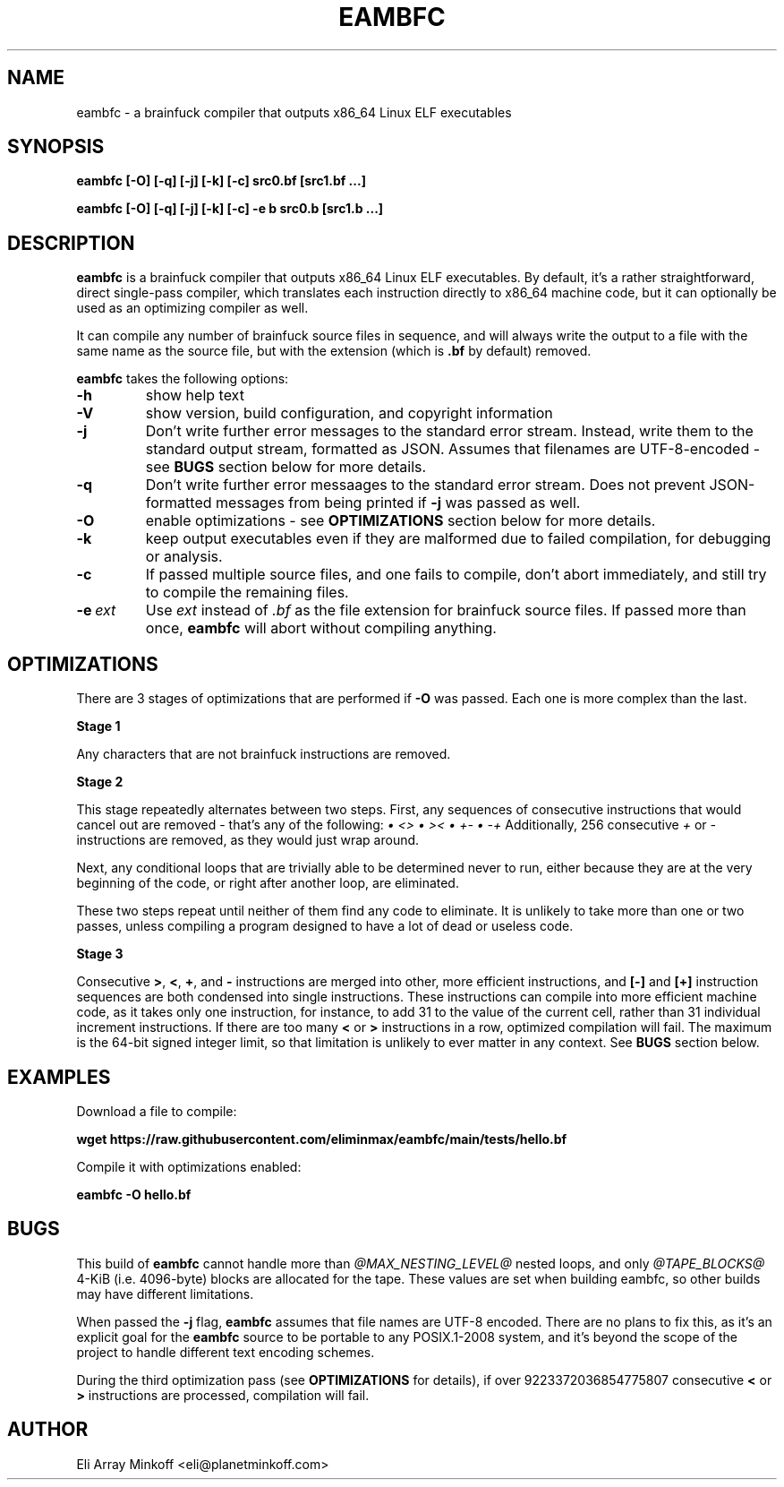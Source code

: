.\" SPDX-FileCopyrightText: 2024 Eli Array Minkoff
.\"
.\" SPDX-License-Identifier: GPL-3.0-only
.\"
.\" The man page for eambfc, handwritten as part of the final preparation
.\" for the release of eambfc 2.0.0

.TH EAMBFC 1 2024-06-22 EAMBFC
.SH NAME
eambfc \- a brainfuck compiler that outputs x86_64 Linux ELF executables

.SH SYNOPSIS
.B eambfc [-O] [-q] [-j] [-k] [-c] src0.bf [src1.bf ...]

.B eambfc [-O] [-q] [-j] [-k] [-c] -e b src0.b [src1.b ...]

.SH DESCRIPTION

.PP
.B eambfc
is a brainfuck compiler that outputs x86_64 Linux ELF executables.
By default, it's a rather straightforward, direct single-pass compiler,
which translates each instruction directly to x86_64 machine code, but it
can optionally be used as an optimizing compiler as well.
.PP
It can compile any number of brainfuck source files in sequence, and will
always write the output to a file with the same name as the source file,
but with the extension (which is
.B .bf
by default) removed.

.B eambfc
takes the following options:

.TP 
.B -h
show help text

.TP
.B -V
show version, build configuration, and copyright information

.TP 
.B -j
Don't write further error messages to the standard error stream.
Instead, write them to the standard output stream, formatted as JSON.
Assumes that filenames are UTF-8-encoded - see
.B BUGS
section below for more details.

.TP 
.B -q
Don't write further error messaages to the standard error stream. Does
not prevent JSON-formatted messages from being printed if
.B -j
was passed as well.

.TP
.B -O
enable optimizations - see
.B OPTIMIZATIONS
section below for more details.

.TP
.B -k
keep output executables even if they are malformed due to failed
compilation, for debugging or analysis.

.TP
.B -c
If passed multiple source files, and one fails to compile, don't abort
immediately, and still try to compile the remaining files.

.TP
.BI -e\  ext
Use
.I ext
instead of
.I .bf
as the file extension for brainfuck source files. If passed more than
once,
.B eambfc
will abort without compiling anything.

.SH OPTIMIZATIONS

.PP
There are 3 stages of optimizations that are performed if
.B -O
was passed. Each one is more complex than the last.

.PP
.B Stage 1
.PP
Any characters that are not brainfuck instructions are removed.

.B Stage 2
.PP
This stage repeatedly alternates between two steps. First, any sequences
of consecutive instructions that would cancel out are removed - that's any
of the following:
.I \(bu <>
.I \(bu ><
.I \(bu +-
.I \(bu -+
Additionally, 256 consecutive
.I +
or
.I -
instructions are removed, as they would just wrap around.

Next, any conditional loops that are trivially able to be determined never
to run, either because they are at the very beginning of the code, or
right after another loop, are eliminated.

These two steps repeat until neither of them find any code to eliminate.
It is unlikely to take more than one or two passes, unless compiling a
program designed to have a lot of dead or useless code.

.B Stage 3
.PP
Consecutive
.BR > ,
.BR < ,
.BR + ,\ and
.B -
instructions are merged into other, more efficient instructions, and
.B [-]
and
.B [+]
instruction sequences are both condensed into single instructions. These
instructions can compile into more efficient machine code, as it takes
only one instruction, for instance, to add 31 to the value of the current
cell, rather than 31 individual increment instructions. If there are too
many
.B <
or
.B >
instructions in a row, optimized compilation will fail. The maximum is the
64-bit signed integer limit, so that limitation is unlikely to ever matter
in any context. See
.B BUGS
section below.

.SH EXAMPLES

Download a file to compile:

.B wget https://raw.githubusercontent.com/eliminmax/eambfc/main/tests/\
hello.bf

Compile it with optimizations enabled:

.B eambfc -O hello.bf

.SH BUGS

.PP
This build of
.B eambfc
cannot handle more than 
.I @MAX_NESTING_LEVEL@
nested loops, and only
.I @TAPE_BLOCKS@
4-KiB (i.e. 4096-byte) blocks are allocated for the tape.
These values are set when building eambfc, so other builds may have
different limitations.

When passed the 
.B -j
flag,
.B eambfc
assumes that file names are UTF-8 encoded. There are no plans to fix this,
as it's an explicit goal for the 
.B eambfc
source to be portable to any POSIX.1-2008 system, and it's beyond the
scope of the project to handle different text encoding schemes.

.PP
During the third optimization pass (see 
.B OPTIMIZATIONS
for details), if over 9223372036854775807 consecutive
.B <
or
.B >
instructions are processed, compilation will fail.

.SH AUTHOR
Eli Array Minkoff <eli@planetminkoff.com>
.\" vi: cc=75
